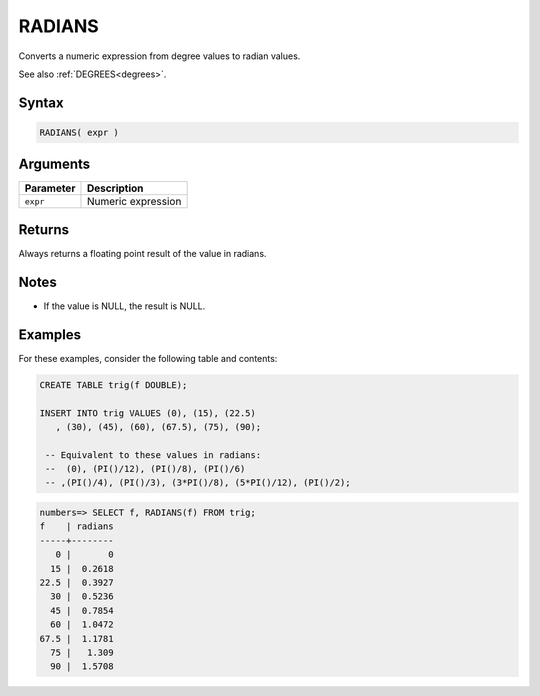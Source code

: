 .. _radians:

**************************
RADIANS
**************************

Converts a numeric expression from degree values to radian values.

See also :ref:`DEGREES<degrees>`.

Syntax
==========

.. code-block:: postgres

   RADIANS( expr )

Arguments
============

.. list-table:: 
   :widths: auto
   :header-rows: 1
   
   * - Parameter
     - Description
   * - ``expr``
     - Numeric expression

Returns
============

Always returns a floating point result of the value in radians.

Notes
=======

* If the value is NULL, the result is NULL.

Examples
===========

For these examples, consider the following table and contents:

.. code-block:: postgres

   CREATE TABLE trig(f DOUBLE);
   
   INSERT INTO trig VALUES (0), (15), (22.5)
      , (30), (45), (60), (67.5), (75), (90);
   
    -- Equivalent to these values in radians:
    --  (0), (PI()/12), (PI()/8), (PI()/6)
    -- ,(PI()/4), (PI()/3), (3*PI()/8), (5*PI()/12), (PI()/2);

.. code-block:: psql

   numbers=> SELECT f, RADIANS(f) FROM trig;
   f    | radians
   -----+--------
      0 |       0
     15 |  0.2618
   22.5 |  0.3927
     30 |  0.5236
     45 |  0.7854
     60 |  1.0472
   67.5 |  1.1781
     75 |   1.309
     90 |  1.5708


